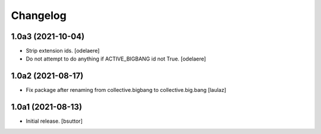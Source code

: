 Changelog
=========


1.0a3 (2021-10-04)
------------------

- Strip extension ids.
  [odelaere]
- Do not attempt to do anything if ACTIVE_BIGBANG id not True.
  [odelaere]


1.0a2 (2021-08-17)
------------------

- Fix package after renaming from collective.bigbang to collective.big.bang
  [laulaz]


1.0a1 (2021-08-13)
------------------

- Initial release.
  [bsuttor]
